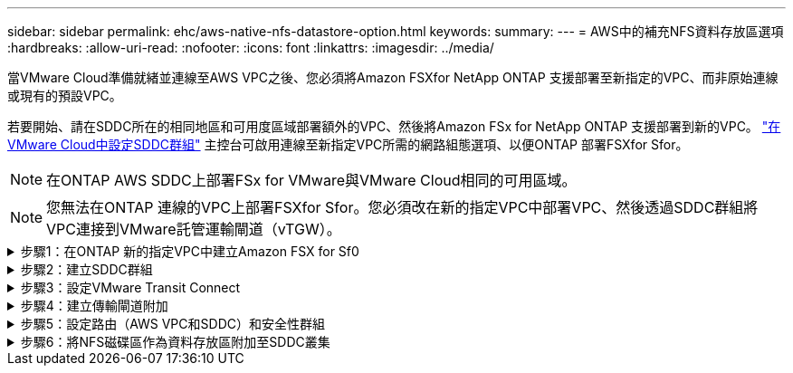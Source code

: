 ---
sidebar: sidebar 
permalink: ehc/aws-native-nfs-datastore-option.html 
keywords:  
summary:  
---
= AWS中的補充NFS資料存放區選項
:hardbreaks:
:allow-uri-read: 
:nofooter: 
:icons: font
:linkattrs: 
:imagesdir: ../media/


[role="lead"]
當VMware Cloud準備就緒並連線至AWS VPC之後、您必須將Amazon FSXfor NetApp ONTAP 支援部署至新指定的VPC、而非原始連線或現有的預設VPC。

若要開始、請在SDDC所在的相同地區和可用度區域部署額外的VPC、然後將Amazon FSx for NetApp ONTAP 支援部署到新的VPC。 https://docs.vmware.com/en/VMware-Cloud-on-AWS/services/com.vmware.vmc-aws-operations/GUID-6B20CA3B-ABCD-4939-9176-BCEA44473C2B.html["在VMware Cloud中設定SDDC群組"^] 主控台可啟用連線至新指定VPC所需的網路組態選項、以便ONTAP 部署FSXfor Sfor。


NOTE: 在ONTAP AWS SDDC上部署FSx for VMware與VMware Cloud相同的可用區域。


NOTE: 您無法在ONTAP 連線的VPC上部署FSXfor Sfor。您必須改在新的指定VPC中部署VPC、然後透過SDDC群組將VPC連接到VMware託管運輸閘道（vTGW）。

.步驟1：在ONTAP 新的指定VPC中建立Amazon FSX for Sf0
[%collapsible]
====
若要建立及掛載Amazon FSX for NetApp ONTAP Sfor NetApp Sfor文件系統、請完成下列步驟：

. 在「https://console.aws.amazon.com/fsx/`」開啟Amazon FSX主控台、然後選擇「*建立檔案系統*」來啟動「*建立檔案系統*」精靈。
. 在「Select File System Type」（選取檔案系統類型）頁面上、選取「* Amazon FSX for NetApp ONTAP 」（*適用於NetApp的Amazon FSx*）、然後按一下「* Next*」（此時將顯示「*建立檔案系統*」頁面。
+
image:fsx-nfs-image2.png["此圖顯示輸入 / 輸出對話方塊或表示寫入內容"]

. 對於建立方法、請選擇*標準建立*。
+
image:fsx-nfs-image3.png["此圖顯示輸入 / 輸出對話方塊或表示寫入內容"]

+
image:fsx-nfs-image4.png["此圖顯示輸入 / 輸出對話方塊或表示寫入內容"]

+

NOTE: 資料存放區大小會因客戶而異。雖然每個NFS資料存放區建議的虛擬機器數量是主觀的、但許多因素都決定了每個資料存放區可放置的最佳VM數量。雖然大多數系統管理員只考慮容量、但傳送到VMDK的並行I/O量是整體效能最重要的因素之一。使用內部部署的效能統計資料來調整資料存放區磁碟區的大小。

. 在虛擬私有雲端（VPC）的*網路*區段中、選擇適當的VPC和偏好的子網路、以及路由表。在此情況下、會從下拉式功能表中選取「示範- FSxforONTAP-VPC」。
+

NOTE: 請確定這是新的指定VPC、而非連接的VPC。

+

NOTE: 根據預設ONTAP 、FSX for Sf0使用198.19.0/16做為檔案系統的預設端點IP位址範圍。確保端點IP位址範圍不會與AWS SDDC、相關VPC子網路和內部部署基礎架構上的VMC衝突。如果您不確定、請使用無衝突的無重疊範圍。

+
image:fsx-nfs-image5.png["此圖顯示輸入 / 輸出對話方塊或表示寫入內容"]

. 在加密金鑰的「*安全性與加密*」區段中、選擇可保護檔案系統閒置資料的AWS金鑰管理服務（AWS KMS）加密金鑰。在*檔案系統管理密碼*中、輸入fsxadmin使用者的安全密碼。
+
image:fsx-nfs-image6.png["此圖顯示輸入 / 輸出對話方塊或表示寫入內容"]

. 在*預設儲存虛擬機器組態*區段中、指定SVM的名稱。
+

NOTE: 到GA時、支援四個NFS資料存放區。

+
image:fsx-nfs-image7.png["此圖顯示輸入 / 輸出對話方塊或表示寫入內容"]

. 在*預設Volume Configuration（Volume組態）*區段中、指定資料存放區所需的磁碟區名稱和大小、然後按一下* Next*（*下一步*）。這應該是NFSv3 Volume。若為*儲存效率*、請選擇*已啟用*以開啟ONTAP 「支援」儲存效率功能（壓縮、重複資料刪除及壓縮）。建立之後、請使用Shell使用* Volume modify__*修改Volume參數、如下所示：
+
[cols="50%, 50%"]
|===
| 設定 | 組態 


| Volume保證（空間保證形式） | 無（精簡配置）–預設設定 


| 分數保留（分數保留） | 0%–預設設定 


| Snap_Reserve（百分比快照空間） | 0% 


| 自動調整大小（自動調整大小模式） | 大幅縮減 


| 儲存效率 | 已啟用–預設設定 


| 自動刪除 | Volume / OLDEST_First 


| Volume分層原則 | 僅Snapshot–預設設定 


| 先試用 | 自動擴充 


| Snapshot原則 | 無 
|===
+
使用下列SSH命令建立及修改磁碟區：

+
*命令從Shell建立新的資料存放區磁碟區：*

+
 volume create -vserver FSxONTAPDatastoreSVM -volume DemoDS002 -aggregate aggr1 -size 1024GB -state online -tiering-policy snapshot-only -percent-snapshot-space 0 -autosize-mode grow -snapshot-policy none -junction-path /DemoDS002
+
*附註：*透過Shell建立的磁碟區需要幾分鐘的時間才能顯示在AWS主控台。

+
*修改Volume參數的命令（預設未設定）：*

+
....
volume modify -vserver FSxONTAPDatastoreSVM -volume DemoDS002 -fractional-reserve 0
volume modify -vserver FSxONTAPDatastoreSVM -volume DemoDS002 -space-mgmt-try-first vol_grow
volume modify -vserver FSxONTAPDatastoreSVM -volume DemoDS002 -autosize-mode grow
....
+
image:fsx-nfs-image8.png["此圖顯示輸入 / 輸出對話方塊或表示寫入內容"]

+
image:fsx-nfs-image9.png["此圖顯示輸入 / 輸出對話方塊或表示寫入內容"]

+

NOTE: 在初始移轉案例中、預設的快照原則可能會造成資料存放區容量已滿問題。若要克服此問題、請修改快照原則以符合需求。

. 檢閱「*建立檔案系統*」頁面上顯示的檔案系統組態。
. 按一下「*建立檔案系統*」。
+
image:fsx-nfs-image10.png["此圖顯示輸入 / 輸出對話方塊或表示寫入內容"]

+
image:fsx-nfs-image11.png["此圖顯示輸入 / 輸出對話方塊或表示寫入內容"]

+

NOTE: 重複上述步驟、根據容量和效能需求、建立更多儲存虛擬機器或檔案系統、以及資料存放區磁碟區。



若要深入瞭解Amazon FSX ONTAP 的效能、請參閱 https://docs.aws.amazon.com/fsx/latest/ONTAPGuide/performance.html["Amazon FSX提供NetApp ONTAP 的效能"^]。

====
.步驟2：建立SDDC群組
[%collapsible]
====
建立檔案系統和SVM之後、請使用VMware Console建立SDDC群組、並設定VMware Transit Connect。若要這麼做、請完成下列步驟、並記住您必須在VMware Cloud Console和AWS主控台之間進行瀏覽。

. 登入VMC主控台：https://vmc.vmware.com`。
. 在「* Inventory *」頁面上、按一下「* SDDC Groups*」。
. 在「* SDDC Groups *（* SDDC群組*）」索引標籤上、按一下「* actions *（*動作*）」、然後選取「Create SDDC Group*（為了展示用途、SDDC群組稱為「FSxONTAPDatastoreGrp」。
. 在「成員資格」網格中、選取要納入為群組成員的SDDC。
+
image:fsx-nfs-image12.png["此圖顯示輸入 / 輸出對話方塊或表示寫入內容"]

. 確認已勾選「為您的群組設定VMware Transit Connect將會產生每個附件和資料傳輸的費用」、然後選取*建立群組*。此程序可能需要幾分鐘的時間才能完成。
+
image:fsx-nfs-image13.png["此圖顯示輸入 / 輸出對話方塊或表示寫入內容"]



====
.步驟3：設定VMware Transit Connect
[%collapsible]
====
. 將新建立的指定VPC附加至SDDC群組。選取*外部VPC*索引標籤、然後遵循 https://docs.vmware.com/en/VMware-Cloud-on-AWS/services/com.vmware.vmc-aws-operations/GUID-A3D03968-350E-4A34-A53E-C0097F5F26A9.html["將外部VPC附加至群組的說明"^]。此程序可能需要10-15分鐘才能完成。
+
image:fsx-nfs-image14.png["此圖顯示輸入 / 輸出對話方塊或表示寫入內容"]

. 按一下*新增帳戶*。
+
.. 提供用來配置FSX以供ONTAP 參考檔案系統的AWS帳戶。
.. 按一下「 * 新增 * 」。


. 回到AWS主控台、登入相同的AWS帳戶、然後瀏覽至*資源存取管理程式*服務頁面。有一個按鈕可讓您接受資源共用。
+
image:fsx-nfs-image15.png["此圖顯示輸入 / 輸出對話方塊或表示寫入內容"]

+

NOTE: 在外部VPC程序中、系統會透過AWS主控台、透過資源存取管理程式提示您存取新的共用資源。共享資源是由VMware Transit Connect管理的AWS Transit閘道。

. 按一下*接受資源共用*。
+
image:fsx-nfs-image16.png["此圖顯示輸入 / 輸出對話方塊或表示寫入內容"]

. 回到VMC主控台、您現在可以看到外部VPC處於關聯狀態。這可能需要幾分鐘的時間才會出現。


====
.步驟4：建立傳輸閘道附加
[%collapsible]
====
. 在AWS主控台中、前往VPC服務頁面、然後瀏覽至用於配置FSX檔案系統的VPC。您可在此處按一下右側導覽窗格上的* Transit Gateway附件*、以建立傳輸閘道附件。
. 在「* VPC附件*」下、確認已勾選「DNS支援」、然後選取ONTAP 部署FSX for Sf1的VPC。
+
image:fsx-nfs-image17.png["此圖顯示輸入 / 輸出對話方塊或表示寫入內容"]

. 按一下「*建立**傳輸閘道附加*」。
+
image:fsx-nfs-image18.png["此圖顯示輸入 / 輸出對話方塊或表示寫入內容"]

. 返回VMware Cloud Console、瀏覽至SDDC Group >外部VPC索引標籤。選取用於FSX的AWS帳戶ID、然後按一下VPC、再按一下* Accept*。
+
image:fsx-nfs-image19.png["此圖顯示輸入 / 輸出對話方塊或表示寫入內容"]

+
image:fsx-nfs-image20.png["此圖顯示輸入 / 輸出對話方塊或表示寫入內容"]

+

NOTE: 此選項可能需要幾分鐘的時間才會出現。

. 然後在* Routes *（*路由*）列的* Extern外部VPC*（*外部VPC*）標籤中、按一下* Add Routes（*新增路由*）選項、並新增所需的路由：
+
** 適用於NetApp ONTAP 的Amazon FSX的浮動IP範圍路由。
** 新建立外部VPC位址空間的路由。
+
image:fsx-nfs-image21.png["此圖顯示輸入 / 輸出對話方塊或表示寫入內容"]

+
image:fsx-nfs-image22.png["此圖顯示輸入 / 輸出對話方塊或表示寫入內容"]





====
.步驟5：設定路由（AWS VPC和SDDC）和安全性群組
[%collapsible]
====
. 在AWS主控台中、找出VPC服務頁面中的VPC、然後選取VPC的*主*路由表、以建立返回SDDC的路由。
. 瀏覽至下方面板中的路由表、然後按一下*編輯路由*。
+
image:fsx-nfs-image23.png["此圖顯示輸入 / 輸出對話方塊或表示寫入內容"]

. 在「*編輯路由*」面板中、按一下「*新增路由*」、然後選取「* Transit Gateway*」和相關的TGW ID、輸入SDDC基礎架構的CIDR。按一下*儲存變更*。
+
image:fsx-nfs-image24.png["此圖顯示輸入 / 輸出對話方塊或表示寫入內容"]

. 下一步是驗證相關VPC中的安全性群組是否已更新為SDDC群組CIDR的正確傳入規則。
. 使用SDDC基礎架構的CIDR區塊來更新傳入規則。
+
image:fsx-nfs-image25.png["此圖顯示輸入 / 輸出對話方塊或表示寫入內容"]

+

NOTE: 確認VPC（FSXfor ONTAP Sf2所在位置）路由表已更新、以避免連線問題。

+

NOTE: 更新安全性群組以接受NFS流量。



這是準備連線至適當SDDC的最後步驟。在設定檔案系統、新增路由及更新安全性群組之後、現在正是掛載資料存放區的好時機。

====
.步驟6：將NFS磁碟區作為資料存放區附加至SDDC叢集
[%collapsible]
====
在檔案系統佈建且連線到位之後、請存取VMware Cloud Console來掛載NFS資料存放區。

. 在VMC主控台中、開啟SDDC的* Storage*索引標籤。
+
image:fsx-nfs-image27.png["此圖顯示輸入 / 輸出對話方塊或表示寫入內容"]

. 單擊* attach datastori*並填寫所需的值。
+

NOTE: NFS伺服器位址是NFS IP位址、可在FSX > Storage virtual machines（儲存虛擬機器）索引標籤> AWS主控台內的端點下找到。

+
image:fsx-nfs-image28.png["此圖顯示輸入 / 輸出對話方塊或表示寫入內容"]

. 按一下*附加資料存放區*、將資料存放區附加至叢集。
+
image:fsx-nfs-image29.png["此圖顯示輸入 / 輸出對話方塊或表示寫入內容"]

. 存取vCenter以驗證NFS資料存放區、如下所示：
+
image:fsx-nfs-image30.png["此圖顯示輸入 / 輸出對話方塊或表示寫入內容"]



====